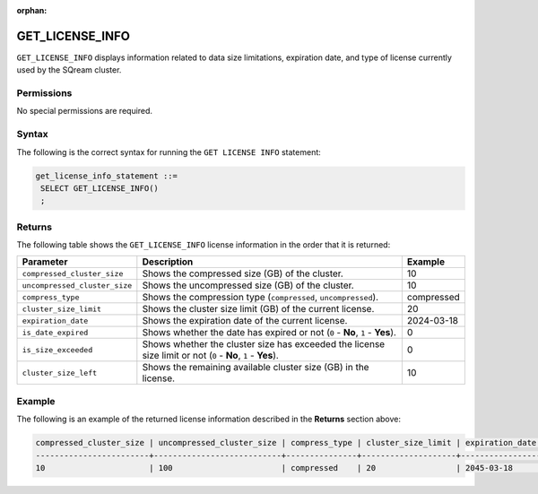 :orphan:

.. _get_license_info:

********************
GET_LICENSE_INFO
********************

``GET_LICENSE_INFO`` displays information related to data size limitations, expiration date, and type of license currently used by the SQream cluster.
   
Permissions
=============

No special permissions are required.

Syntax
==========

The following is the correct syntax for running the ``GET LICENSE INFO`` statement:

.. code-block:: postgres
  
   get_license_info_statement ::=
    SELECT GET_LICENSE_INFO()
    ;

Returns
==========

The following table shows the ``GET_LICENSE_INFO`` license information in the order that it is returned:

.. list-table:: 
   :widths: auto
   :header-rows: 1
   
   * - Parameter
     - Description
     - Example
   * - ``compressed_cluster_size``
     - Shows the compressed size (GB) of the cluster.
     - 10
   * - ``uncompressed_cluster_size``
     - Shows the uncompressed size (GB) of the cluster.
     - 10
   * - ``compress_type``
     - Shows the compression type (``compressed``, ``uncompressed``).
     - compressed
   * - ``cluster_size_limit``
     - Shows the cluster size limit (GB) of the current license.
     - 20
   * - ``expiration_date``
     - Shows the expiration date of the current license.
     - 2024-03-18
   * - ``is_date_expired``
     - Shows whether the date has expired or not (``0`` - **No**, ``1`` - **Yes**).
     - 0
   * - ``is_size_exceeded``
     - Shows whether the cluster size has exceeded the license size limit or not (``0`` - **No**, ``1`` - **Yes**).
     - 0
   * - ``cluster_size_left``
     - Shows the remaining available cluster size (GB) in the license.
     - 10
	 
Example
===========
The following is an example of the returned license information described in the **Returns** section above:
  
.. code-block:: console
     
	compressed_cluster_size | uncompressed_cluster_size | compress_type | cluster_size_limit | expiration_date | is_date_expired | is_size_exceeded | cluster_size_left
	------------------------+---------------------------+---------------+--------------------+-----------------+-----------------+------------------+------------------
	10                      | 100                       | compressed    | 20                 | 2045-03-18      | 0               | 0                | 10

